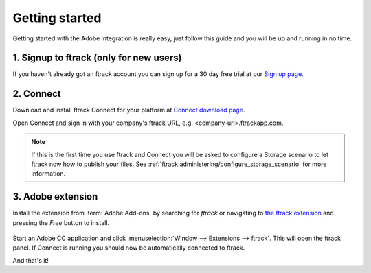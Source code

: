 ..
    :copyright: Copyright (c) 2016 ftrack

***************
Getting started
***************

Getting started with the Adobe integration is really easy, just follow this
guide and you will be up and running in no time.

.. _getting_started/signup:

1. Signup to ftrack (only for new users)
----------------------------------------

If you haven't already got an ftrack account you can sign up for a 30 day
free trial at our `Sign up page <https://www.ftrack.com/signup>`_. 

2. Connect
----------

Download and install ftrack Connect for your platform at
`Connect download page <https://www.ftrack.com/portfolio/connect>`_.

Open Connect and sign in with your company's ftrack URL, e.g.
<company-url>.ftrackapp.com.

.. note::

    If this is the first time you use ftrack and Connect you will be asked to
    configure a Storage scenario to let ftrack now how to publish your files.
    See :ref:`ftrack:administering/configure_storage_scenario` for more
    information.

.. _getting_started/adobe_extension:

3. Adobe extension
------------------

Install the extension from :term:`Adobe Add-ons` by searching for *ftrack* or 
navigating to `the ftrack extension <https://creative.adobe.com/addons/products/15269>`_
and pressing the *Free* button to install.

.. figure:: /image/install_extension.png
   :align: center

.. seealso:: 

    You can also install the extension manually using ZXP installer:
    :ref:`manual_installation`.

Start an Adobe CC application and click
:menuselection:`Window --> Extensions --> ftrack`. This will open the ftrack
panel. If Connect is running you should now be automatically connected to
ftrack.

And that's it!
